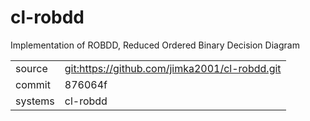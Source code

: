 * cl-robdd

Implementation of ROBDD, Reduced Ordered Binary Decision Diagram

|---------+-----------------------------------------------|
| source  | git:https://github.com/jimka2001/cl-robdd.git |
| commit  | 876064f                                       |
| systems | cl-robdd                                      |
|---------+-----------------------------------------------|
